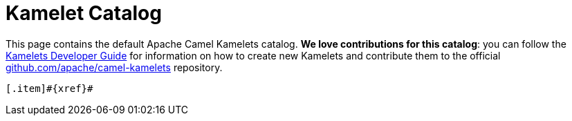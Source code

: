 = Kamelet Catalog

This page contains the default Apache Camel Kamelets catalog.
**We love contributions for this catalog**: you can follow the xref:latest@camel-k::kamelets/kamelets-dev.adoc[Kamelets Developer Guide]
for information on how to create new Kamelets and contribute them to the official https://github.com/apache/camel-kamelets/[github.com/apache/camel-kamelets] repository.

[.catalog]
[indexBlock,'xref',relative=!nav.adoc]
----
[.item]#{xref}#
----
